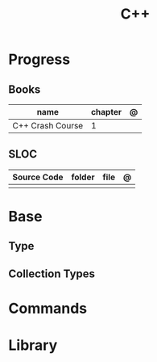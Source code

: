#+title: C++

* Progress
** Books
| name             | chapter | @ |
|------------------+---------+---|
| C++ Crash Course | 1       |   |

** SLOC
| Source Code | folder | file | @ |
|-------------+--------+------+---|
|             |        |      |   |

* Base
** Type
** Collection Types
* Commands
* Library
